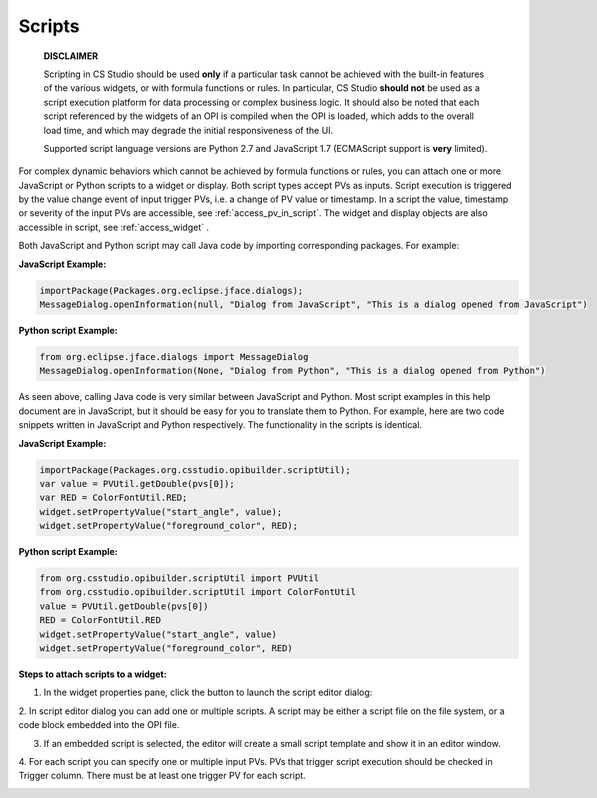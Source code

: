 =======
Scripts
=======

    **DISCLAIMER**

    Scripting in CS Studio should be used **only** if a particular task cannot be achieved with the built-in features of
    the various widgets, or with formula functions or rules. In particular, CS Studio **should not** be used as a
    script execution platform for data processing or complex business logic. It should also be noted that each script
    referenced by the widgets of an OPI is compiled when the OPI is loaded, which adds to the overall load time,
    and which may degrade the initial responsiveness of the UI.

    Supported script language versions are Python 2.7 and JavaScript 1.7 (ECMAScript support is **very** limited).

For complex dynamic behaviors which cannot be achieved by formula functions or rules, you can attach one or more JavaScript or Python scripts
to a widget or display. Both script types accept PVs as inputs. Script execution is triggered
by the value change event of input trigger PVs, i.e. a change of PV value or timestamp.
In a script the value, timestamp or severity of the input PVs are accessible, see :ref:`access_pv_in_script`. The widget and display objects
are also accessible in script, see :ref:`access_widget` .

Both JavaScript and Python script may call Java code by importing corresponding packages. For example:

**JavaScript Example:**

.. code-block:: javascript

    importPackage(Packages.org.eclipse.jface.dialogs);
    MessageDialog.openInformation(null, "Dialog from JavaScript", "This is a dialog opened from JavaScript")

**Python script Example:**

.. code-block:: python

    from org.eclipse.jface.dialogs import MessageDialog
    MessageDialog.openInformation(None, "Dialog from Python", "This is a dialog opened from Python")

As seen above, calling Java code is very similar between JavaScript and Python. Most script examples in this help document are in JavaScript,
but it should be easy for you to translate them to Python. For example, here are two code snippets written in JavaScript and Python respectively.
The functionality in the scripts is identical.

**JavaScript Example:**

.. code-block:: javascript

    importPackage(Packages.org.csstudio.opibuilder.scriptUtil);
    var value = PVUtil.getDouble(pvs[0]);
    var RED = ColorFontUtil.RED;
    widget.setPropertyValue("start_angle", value);
    widget.setPropertyValue("foreground_color", RED);

**Python script Example:**

.. code-block:: python

    from org.csstudio.opibuilder.scriptUtil import PVUtil
    from org.csstudio.opibuilder.scriptUtil import ColorFontUtil
    value = PVUtil.getDouble(pvs[0])
    RED = ColorFontUtil.RED
    widget.setPropertyValue("start_angle", value)
    widget.setPropertyValue("foreground_color", RED)

**Steps to attach scripts to a widget:**

1. In the widget properties pane, click the button to launch the script editor dialog:

.. image:: images/RulesButton.png

2. In script editor dialog you can add one or multiple scripts. A script may be either a script file on the file
system, or a code block embedded into the OPI file.

.. image:: images/AddScript.png

3. If an embedded script is selected, the editor will create a small script template and show it in an editor window.

.. image:: images/ScriptTemplate.png

4. For each script you can specify one or multiple input PVs.
PVs that trigger script execution should be checked in Trigger column. There must be at least one trigger PV for each script.

.. image:: images/ScriptEditor.png


